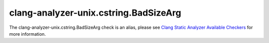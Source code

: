 .. title:: clang-tidy - clang-analyzer-unix.cstring.BadSizeArg
.. meta::
   :http-equiv=refresh: 5;URL=https://clang.llvm.org/docs/analyzer/checkers.html#unix-cstring-badsizearg

clang-analyzer-unix.cstring.BadSizeArg
======================================

The clang-analyzer-unix.cstring.BadSizeArg check is an alias, please see
`Clang Static Analyzer Available Checkers <https://clang.llvm.org/docs/analyzer/checkers.html#unix-cstring-badsizearg>`_
for more information.
